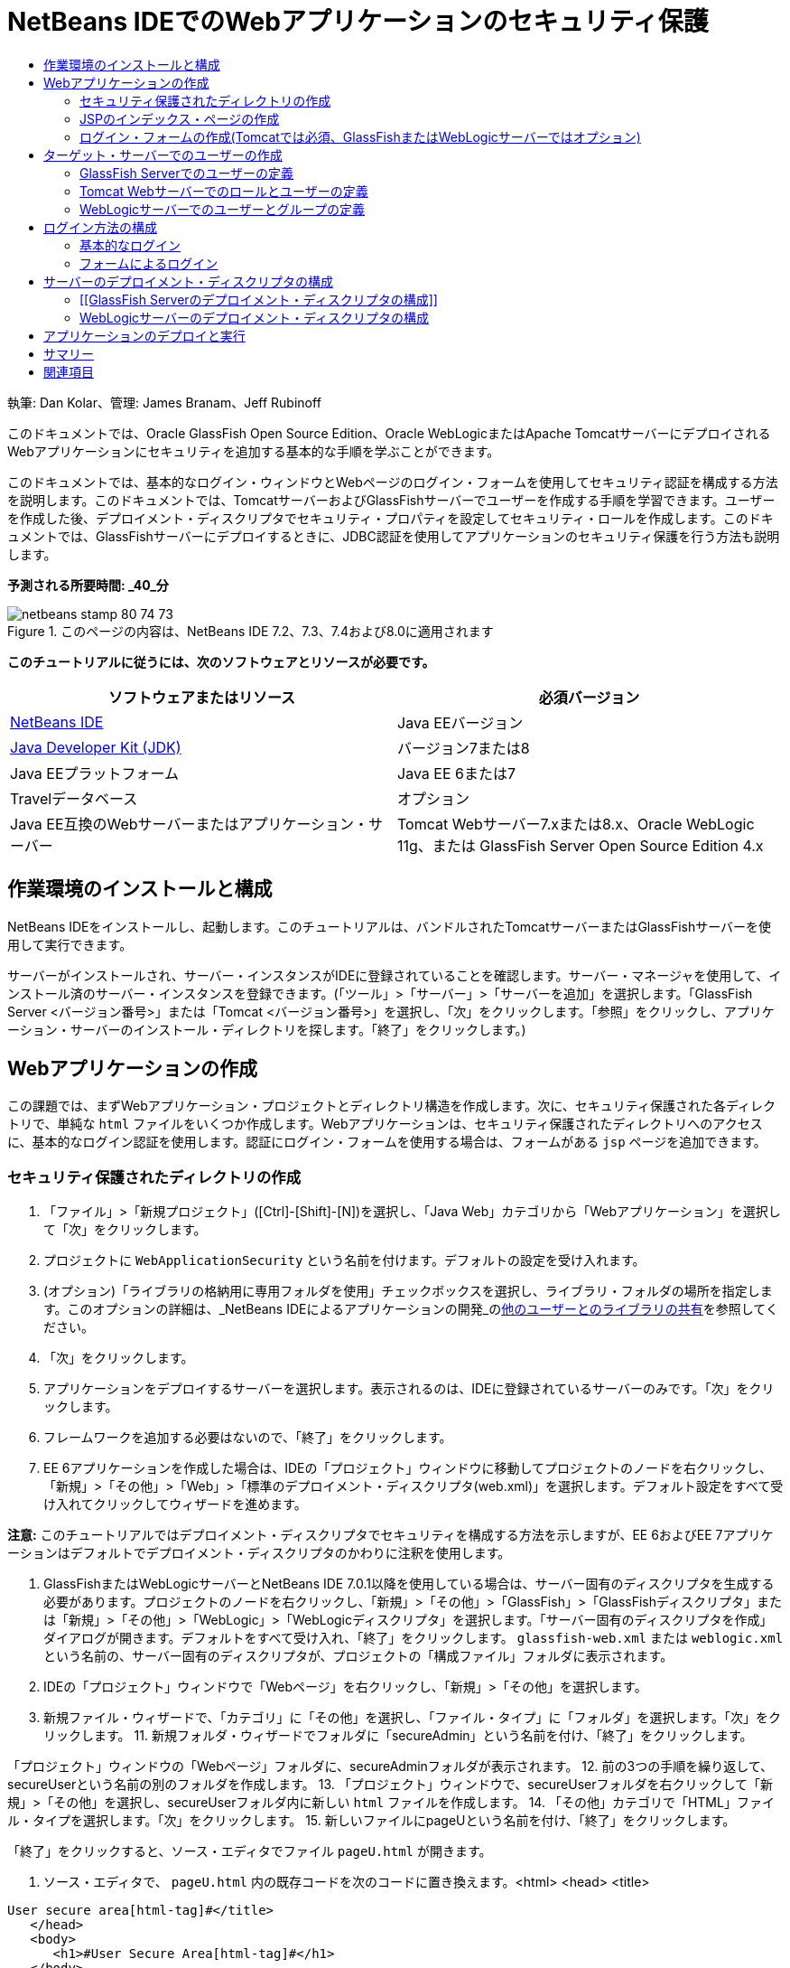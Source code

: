 // 
//     Licensed to the Apache Software Foundation (ASF) under one
//     or more contributor license agreements.  See the NOTICE file
//     distributed with this work for additional information
//     regarding copyright ownership.  The ASF licenses this file
//     to you under the Apache License, Version 2.0 (the
//     "License"); you may not use this file except in compliance
//     with the License.  You may obtain a copy of the License at
// 
//       http://www.apache.org/licenses/LICENSE-2.0
// 
//     Unless required by applicable law or agreed to in writing,
//     software distributed under the License is distributed on an
//     "AS IS" BASIS, WITHOUT WARRANTIES OR CONDITIONS OF ANY
//     KIND, either express or implied.  See the License for the
//     specific language governing permissions and limitations
//     under the License.
//

= NetBeans IDEでのWebアプリケーションのセキュリティ保護
:jbake-type: tutorial
:jbake-tags: tutorials 
:jbake-status: published
:syntax: true
:toc: left
:toc-title:
:description: NetBeans IDEでのWebアプリケーションのセキュリティ保護 - Apache NetBeans
:keywords: Apache NetBeans, Tutorials, NetBeans IDEでのWebアプリケーションのセキュリティ保護

執筆: Dan Kolar、管理: James Branam、Jeff Rubinoff

このドキュメントでは、Oracle GlassFish Open Source Edition、Oracle WebLogicまたはApache TomcatサーバーにデプロイされるWebアプリケーションにセキュリティを追加する基本的な手順を学ぶことができます。

このドキュメントでは、基本的なログイン・ウィンドウとWebページのログイン・フォームを使用してセキュリティ認証を構成する方法を説明します。このドキュメントでは、TomcatサーバーおよびGlassFishサーバーでユーザーを作成する手順を学習できます。ユーザーを作成した後、デプロイメント・ディスクリプタでセキュリティ・プロパティを設定してセキュリティ・ロールを作成します。このドキュメントでは、GlassFishサーバーにデプロイするときに、JDBC認証を使用してアプリケーションのセキュリティ保護を行う方法も説明します。

*予測される所要時間: _40_分*


image::images/netbeans-stamp-80-74-73.png[title="このページの内容は、NetBeans IDE 7.2、7.3、7.4および8.0に適用されます"]


*このチュートリアルに従うには、次のソフトウェアとリソースが必要です。*

|===
|ソフトウェアまたはリソース |必須バージョン 

|link:https://netbeans.org/downloads/index.html[+NetBeans IDE+] |Java EEバージョン 

|link:http://www.oracle.com/technetwork/java/javase/downloads/index.html[+Java Developer Kit (JDK)+] |バージョン7または8 

|Java EEプラットフォーム |Java EE 6または7 

|Travelデータベース |オプション 

|Java EE互換のWebサーバーまたはアプリケーション・サーバー |Tomcat Webサーバー7.xまたは8.x、Oracle WebLogic 11g、または
GlassFish Server Open Source Edition 4.x 
|===


== 作業環境のインストールと構成

NetBeans IDEをインストールし、起動します。このチュートリアルは、バンドルされたTomcatサーバーまたはGlassFishサーバーを使用して実行できます。

サーバーがインストールされ、サーバー・インスタンスがIDEに登録されていることを確認します。サーバー・マネージャを使用して、インストール済のサーバー・インスタンスを登録できます。(「ツール」>「サーバー」>「サーバーを追加」を選択します。「GlassFish Server <バージョン番号>」または「Tomcat <バージョン番号>」を選択し、「次」をクリックします。「参照」をクリックし、アプリケーション・サーバーのインストール・ディレクトリを探します。「終了」をクリックします。)


==  Webアプリケーションの作成

この課題では、まずWebアプリケーション・プロジェクトとディレクトリ構造を作成します。次に、セキュリティ保護された各ディレクトリで、単純な ``html`` ファイルをいくつか作成します。Webアプリケーションは、セキュリティ保護されたディレクトリへのアクセスに、基本的なログイン認証を使用します。認証にログイン・フォームを使用する場合は、フォームがある ``jsp`` ページを追加できます。


=== セキュリティ保護されたディレクトリの作成

1. 「ファイル」>「新規プロジェクト」([Ctrl]-[Shift]-[N])を選択し、「Java Web」カテゴリから「Webアプリケーション」を選択して「次」をクリックします。
2. プロジェクトに ``WebApplicationSecurity`` という名前を付けます。デフォルトの設定を受け入れます。
3. (オプション)「ライブラリの格納用に専用フォルダを使用」チェックボックスを選択し、ライブラリ・フォルダの場所を指定します。このオプションの詳細は、_NetBeans IDEによるアプリケーションの開発_のlink:http://www.oracle.com/pls/topic/lookup?ctx=nb8000&id=NBDAG455[+他のユーザーとのライブラリの共有+]を参照してください。
4. 「次」をクリックします。
5. アプリケーションをデプロイするサーバーを選択します。表示されるのは、IDEに登録されているサーバーのみです。「次」をクリックします。
6. フレームワークを追加する必要はないので、「終了」をクリックします。
7. EE 6アプリケーションを作成した場合は、IDEの「プロジェクト」ウィンドウに移動してプロジェクトのノードを右クリックし、「新規」>「その他」>「Web」>「標準のデプロイメント・ディスクリプタ(web.xml)」を選択します。デフォルト設定をすべて受け入れてクリックしてウィザードを進めます。

*注意:* このチュートリアルではデプロイメント・ディスクリプタでセキュリティを構成する方法を示しますが、EE 6およびEE 7アプリケーションはデフォルトでデプロイメント・ディスクリプタのかわりに注釈を使用します。

8. GlassFishまたはWebLogicサーバーとNetBeans IDE 7.0.1以降を使用している場合は、サーバー固有のディスクリプタを生成する必要があります。プロジェクトのノードを右クリックし、「新規」>「その他」>「GlassFish」>「GlassFishディスクリプタ」または「新規」>「その他」>「WebLogic」>「WebLogicディスクリプタ」を選択します。「サーバー固有のディスクリプタを作成」ダイアログが開きます。デフォルトをすべて受け入れ、「終了」をクリックします。 ``glassfish-web.xml`` または ``weblogic.xml`` という名前の、サーバー固有のディスクリプタが、プロジェクトの「構成ファイル」フォルダに表示されます。
9. IDEの「プロジェクト」ウィンドウで「Webページ」を右クリックし、「新規」>「その他」を選択します。
10. 新規ファイル・ウィザードで、「カテゴリ」に「その他」を選択し、「ファイル・タイプ」に「フォルダ」を選択します。「次」をクリックします。
11. 
新規フォルダ・ウィザードでフォルダに「secureAdmin」という名前を付け、「終了」をクリックします。

「プロジェクト」ウィンドウの「Webページ」フォルダに、secureAdminフォルダが表示されます。
12. 前の3つの手順を繰り返して、secureUserという名前の別のフォルダを作成します。
13. 「プロジェクト」ウィンドウで、secureUserフォルダを右クリックして「新規」>「その他」を選択し、secureUserフォルダ内に新しい ``html`` ファイルを作成します。
14. 「その他」カテゴリで「HTML」ファイル・タイプを選択します。「次」をクリックします。
15. 新しいファイルにpageUという名前を付け、「終了」をクリックします。

「終了」をクリックすると、ソース・エディタでファイル ``pageU.html`` が開きます。

16. ソース・エディタで、 ``pageU.html`` 内の既存コードを次のコードに置き換えます。[html-tag]#<html>
   <head>
      <title>#

[source,xml]
----

User secure area[html-tag]#</title>
   </head>
   <body>
      <h1>#User Secure Area[html-tag]#</h1>
   </body>
</html>#
----
17. secureAdminフォルダを右クリックし、pageAという名前の新しい ``html`` ファイルを作成します。
18. ソース・エディタで、 ``pageA.html`` 内の既存コードを次のコードに置き換えます。[html-tag]#<html>
   <head>
      <title>#

[source,xml]
----

Admin secure area[html-tag]#</title>
   </head>
   <body>
      <h1>#Admin secure area[html-tag]#</h1>
   </body>
</html>#
----


=== JSPのインデックス・ページの作成

セキュリティ保護された領域へのリンクを含むJSPのインデックス・ページを作成します。ユーザーがリンクをクリックすると、ユーザー名とパスワードの入力が求められます。基本的なログインを使用している場合は、デフォルト・ブラウザのログイン・ウィンドウが表示されます。ログイン・フォーム・ページを使用する場合、ユーザーはフォームにユーザー名とパスワードを入力します。

1. ソース・エディタで ``index.jsp`` を開き、次の ``pageA.html`` および ``pageU.html`` へのリンクを追加します。[jsp-html-tag]#<p>#

[source,html]
----

Request a secure Admin page [jsp-html-tag]#<a# [jsp-html-argument]#href=#[jsp-xml-value]#"secureAdmin/pageA.html"#[jsp-html-tag]#>#here![jsp-html-tag]#</a></p>
<p>#Request a secure User page [jsp-html-tag]#<a# [jsp-html-argument]#href=#[jsp-xml-value]#"secureUser/pageU.html"# [jsp-html-tag]#>#here![jsp-html-tag]#</a></p>#
----
2. 変更を保存します。


=== ログイン・フォームの作成(Tomcatでは必須、GlassFishまたはWebLogicサーバーではオプション)

基本的なログインのかわりにログイン・フォームを使用する場合、フォームを含む ``jsp`` ページを作成できます。<<Basic_login_config,ログイン方法を構成>>するときに、ログイン・ページとエラー・ページを指定します。

*重要:* Tomcatユーザーはログイン・フォームを作成する必要があります。

1. 「プロジェクト」ウィンドウで「Webページ」フォルダを右クリックし、「新規」>「JSP」を選択します。
2. ファイルに ``login`` という名前を付け、その他のフィールドはデフォルトの値のままにし、「終了」をクリックします。
3. ソース・エディタで、 ``login.jsp`` の ``<body>`` タグの間に次のコードを挿入します。

[source,xml]
----

<[jsp-html-tag]#form# [jsp-html-argument]#action=#[jsp-xml-value]#"j_security_check"# [jsp-html-argument]#method=#[jsp-xml-value]#"POST"#[jsp-html-tag]#>#
   Username:[jsp-html-tag]#<input# [jsp-html-argument]#type=#[jsp-xml-value]#"text"# [jsp-html-argument]#name=#[jsp-xml-value]#"j_username"#[jsp-html-tag]#><br>#
   Password:[jsp-html-tag]#<input# [jsp-html-argument]#type=#[jsp-xml-value]#"password"# [jsp-html-argument]#name=#[jsp-xml-value]#"j_password"#[jsp-html-tag]#>
   <input# [jsp-html-argument]#type=#[jsp-xml-value]#"submit"# [jsp-html-argument]#value=#[jsp-xml-value]#"Login"#[jsp-html-tag]#>
</form>#
----
4.  ``loginError.html`` という名前の新しい ``html`` ファイルを「Webページ」フォルダに作成します。これは、単純なエラー・ページです。
5. ソース・エディタで、 ``loginError.html`` 内の既存コードを次のコードに置き換えます。[html-tag]#<html>
    <head>
        <title>#

[source,xml]
----

Login Test: Error logging in[html-tag]#</title>
    </head>
    <body>
        <h1>#Error Logging In[html-tag]#</h1>
        <br/>
    </body>
</html>#
----


== ターゲット・サーバーでのユーザーの作成

Webアプリケーションで、基本的なログインまたはフォームに基づくログインのユーザーおよびパスワードの認証セキュリティを使用できるようにするには、ユーザーとその適切なロールがターゲット・サーバーに対して定義されている必要があります。サーバーにログインするには、そのサーバーにユーザー・アカウントが存在している必要があります。

ユーザーとロールの定義方法は、指定したターゲット・サーバーに応じて異なります。このチュートリアルでは、セキュリティの設定をテストするために、 ``admin`` ユーザーと ``user`` ユーザーを使用します。これらのユーザーがそれぞれのサーバーに存在し、適切なロールがユーザーに割り当てられていることを確認する必要があります。


=== GlassFish Serverでのユーザーの定義

このシナリオでは、GlassFishサーバーの管理コンソールを使用して、 ``user`` と ``admin`` という名前の2つの新しいユーザーを作成する必要があります。 ``user`` という名前のユーザーにはアプリケーションへのアクセス権を制限し、 ``admin`` には管理権限を付与します。

1. IDEの「サービス」ウィンドウに移動して「サーバー」>「GlassFish Server」を右クリックし、「ドメイン管理コンソールの表示」を選択して管理コンソールを開きます。GlassFishサーバーのログイン・ページがブラウザ・ウィンドウで開きます。管理コンソールにアクセスするには、adminのユーザー名とパスワードを使用してログインする必要があります。

*注意:* 管理コンソールにアクセスする前に、Application Serverを起動している必要があります。サーバーを起動するには、GlassFishサーバーのノードを右クリックし、「起動」を選択します。

2. 管理コンソールで、「構成」>「server-config」>「セキュリティ」>「レルム」>「file」の順に展開します。「レルムを編集」パネルが開きます。
image::images/edit-realm.png[]
3. 「レルムを編集」パネルの上部にある「ユーザーを管理」ボタンをクリックします。「ファイル・ユーザー」パネルが開きます。
image::images/file-users.png[]
4. 「新規」をクリックします。新規ファイル・レルム・ユーザー・パネルが開きます。「ユーザーID」に「 ``user`` 」、パスワードに「 ``userpw01`` 」と入力します。「OK」をクリックします。
5. 前の手順に従って、名前が ``admin`` 、パスワードが ``adminpw1`` のユーザーを ``file`` レルムに作成します。


=== Tomcat Webサーバーでのロールとユーザーの定義

Tomcat 7では、サーバーをNetBeans IDEに登録するときに、manager-scriptロールのユーザーとそのユーザーのパスワードを作成します。

Tomcatサーバーの基本的なユーザーとロールは、 ``tomcat-users.xml`` に記述されています。 ``tomcat-users.xml`` は、 ``_<CATALINA_BASE>_\conf`` ディレクトリにあります。

*注意:* CATALINA_BASEの場所は、「サービス」ウィンドウでTomcatサーバーのノードを右クリックし、「プロパティ」を選択して調べることができます。サーバーのプロパティが表示されます。CATALINA_BASEの場所は「接続」タブに示されます。

image::images/tomcat-properties.png[] image::images/catalina-base.png[]

*注意:* 以前のバージョンのIDEにバンドルされていたTomcat 6を使用する場合、このサーバーに存在する ``ide`` ユーザーには、パスワードと、管理者およびマネージャのロールが定義されています。ユーザー ``ide`` のパスワードは、Tomcat 6がインストールされるときに生成されます。ユーザー ``ide`` のパスワードは変更できます。つまり、 ``tomcat-users.xml`` にパスワードをコピーできます。

*ユーザーをTomcatに追加するには:*

1.  ``_<CATALINA_BASE>_/conf/tomcat-users.xml`` をエディタで開きます。
2.  ``AdminRole`` という名前のロールを追加します。

[source,java]
----

<role rolename="AdminRole"/>
----
3.  ``UserRole`` という名前のロールを追加します。

[source,java]
----

<role rolename="UserRole"/>
----
4. 名前が ``admin`` 、パスワードが ``adminpw1`` 、ロールが ``AdminRole`` のユーザーを追加します。

[source,java]
----

<user username="admin" password="adminpw1" roles="AdminRole"/>
----
5. 名前が ``user`` 、パスワードが ``userpw01`` 、ロールが ``UserRole`` のユーザーを追加します。

[source,java]
----

<user username="user" password="userpw01" roles="UserRole"/>
----

 ``tomcat-users.xml`` ファイルは次のようになります。


[source,xml]
----

<tomcat-users>
<!--
  <role rolename="tomcat"/>
  <role rolename="role1"/>
  <user username="tomcat" password="tomcat" roles="tomcat"/>
  <user username="both" password="tomcat" roles="tomcat,role1"/>
  <user username="role1" password="tomcat" roles="role1"/>
-->
...
<role rolename="AdminRole"/>
<role rolename="UserRole"/>
<user username="user" password="userpw01" roles="UserRole"/>
<user username="admin" password="adminpw1" roles="AdminRole"/>
[User with manager-script role, defined when Tomcat 7 was registered with the IDE]
...
</tomcat-users>
----


=== WebLogicサーバーでのユーザーとグループの定義

このシナリオでは、まずWebLogicサーバーの管理コンソールを使用して、 ``user`` と ``admin`` という名前の2つの新しいユーザーを作成する必要があります。これらのユーザーを、それぞれ ``userGroup`` グループと ``adminGroup`` グループに追加します。後で、これらのグループにセキュリティ・ロールを割り当てます。 ``userGroup`` にはアプリケーションへのアクセス権を制限し、 ``adminGroup`` には管理権限を付与します。

WebLogicサーバーにユーザーとグループを追加する一般的な手順については、WebLogiclink:http://download.oracle.com/docs/cd/E21764_01/apirefs.1111/e13952/taskhelp/security/ManageUsersAndGroups.html[+管理コンソール・オンライン・ヘルプ+]を参照してください。

*「user」および「admin」のユーザーとグループをWebLogicに追加するには:*

1. IDEの「サービス」ウィンドウに移動して「サーバー」>「WebLogic Server」を右クリックし、「管理コンソールを表示」を選択して管理コンソールを開きます。GlassFishサーバーのログイン・ページがブラウザ・ウィンドウで開きます。管理コンソールにアクセスするには、adminのユーザー名とパスワードを使用してログインする必要があります。

*注意:* 管理コンソールにアクセスする前に、Application Serverを起動している必要があります。サーバーを起動するには、WebLogicサーバーのノードを右クリックし、「起動」を選択します。

2. 左ペインで、「セキュリティ・レルム」を選択します。セキュリティ・レルムのサマリー・ページが開きます。
3. セキュリティ・レルムのサマリー・ページで、レルムの名前を選択します(デフォルト・レルムは「myrealm」)。レルム名の設定ページが開きます。
4. レルム名の設定ページで、「ユーザー」を選択し、「グループ」>「ユーザー」を選択します。「ユーザー」表が表示されます。
5. 「ユーザー」表で「新規」をクリックします。新規ユーザーを作成ページが開きます。
6. 名前に「user」、パスワードに「userpw01」と入力します。必要に応じて、説明を入力します。デフォルトの認証プロバイダを受け入れます。
image::images/wl-admin-newuser.png[]
7. 「OK」をクリックします。「ユーザー」表に戻ります。
8. 「新規」をクリックし、名前が「admin」、パスワードが「admin1」のユーザーを追加します。
9. 「グループ」タブを開きます。「グループ」表が表示されます。
10. 「新規」をクリックします。「新規グループを作成」ウィンドウが開きます。
11. グループにuserGroupという名前を付けます。デフォルトのプロバイダを受け入れ、「OK」をクリックします。「グループ」表に戻ります。
12. 「新規」をクリックし、adminGroupというグループを作成します。
13. 次の手順のために「ユーザー」タブを開きます。

次に、 ``admin`` ユーザーを ``adminGroup`` 、 ``user`` ユーザーを ``userGroup`` に追加します。

*ユーザーをグループに追加するには:*

1. 「ユーザー」タブで ``admin`` ユーザーをクリックします。ユーザーの設定ページが開きます。
2. 設定ページで「グループ」タブを開きます。
3. 「親グループ:」「使用可能:」表で、 ``adminGroup`` を選択します。
4. 右矢印(>)をクリックします。「親グループ: 選択:」表に ``adminGroup`` が表示されます。
image::images/wl-admin-usersettings.png[]
5. 「保存」をクリックします。
6. 「ユーザー」タブに戻ります。
7.  ``user`` ユーザーをクリックし、 ``userGroup`` に追加します。


== ログイン方法の構成

アプリケーションのログイン方法を構成するには、基本的なログイン認証用のブラウザによって提供されるログイン・ウィンドウを使用できます。または、ログイン・フォームがあるWebページを作成できます。両方のタイプのログイン構成は、ユーザーおよびパスワードによる認証に基づいています。

ログインを構成するには、_セキュリティ制約_を作成し、ロールをこれらのセキュリティ制約に割り当てます。セキュリティ制約では一連のファイルを定義します。ロールを制約に割り当てると、そのロールを持つユーザーは、制約によって定義された一連のファイルにアクセスできるようになります。たとえば、このチュートリアルでは、AdminRoleをAdminConstraintに、UserRoleとAdminRoleをUserConstraintに割り当てます。これは、AdminRoleを持つユーザーはAdminファイルとUserファイルの両方にアクセスでき、UserRoleを持つユーザーはUserファイルのみにアクセスできることを意味します。

*注意:* ユーザー・ファイルに個別の管理者ロール・アクセス権を割り当てることは、一般的な使用方法ではありません。別の方法としては、UserRoleのみをUserConstraintに割り当て、サーバー側で、管理者でもある特定の*users*にAdminRoleを付与します。アクセス権をどのように付与するかは、個々の場合に応じて決定してください。

 ``web.xml`` を構成することによって、アプリケーションのログイン方法を構成できます。 ``web.xml`` ファイルは、「プロジェクト」ウィンドウの「構成ファイル」ディレクトリにあります。


=== 基本的なログイン

基本的なログイン構成を使用する場合は、ログイン・ウィンドウがブラウザに表示されます。セキュリティ保護されたコンテンツにアクセスするには、有効なユーザー名とパスワードが必要です。

次の手順は、GlassFishサーバーとWebLogicサーバーの基本的なログインの構成方法を示します。Tomcatユーザーは<<form-login,フォームによるログイン>>を使用する必要があります。

*基本的なログインを構成するには:*

1. 「プロジェクト」ウィンドウで、プロジェクトの「構成ファイル」ノードを展開し、 ``web.xml`` をダブルクリックします。ビジュアル・エディタで ``web.xml`` ファイルが開きます。
2. ツールバーの「セキュリティ」をクリックし、セキュリティ・ビューでファイルを開きます。
3. 「ログイン構成」ノードを展開し、「ログイン構成」を「基本」に設定します。

*注意:* フォームを使用する場合は、「基本」のかわりに「フォーム」を選択し、ログイン・ページおよびログイン・エラー・ページを指定します。

4. サーバーに応じたレルム名を入力します。
* *GlassFish:* 「レルム名」に「 ``file`` 」と入力します。これは、GlassFishサーバーでユーザーを作成した場所のデフォルト・レルム名です。
* *Tomcat:* レルム名は入力しないでください。
* *WebLogic:* 自分のレルム名を入力します。デフォルト・レルムは ``myrealm`` です。
image::images/security-roles.png[]
5. 「セキュリティ・ロール」ノードを展開し、「追加」をクリックしてロール名を追加します。
6. 次のセキュリティ・ロールを追加します。
*  ``AdminRole`` 。このロールに追加したユーザーは、サーバーの ``secureAdmin`` ディレクトリへのアクセス権を持ちます。
*  ``UserRole`` 。このロールに追加したユーザーは、サーバーの ``secureUser`` ディレクトリへのアクセス権を持ちます。

*注意:* GlassFishのロール名は先頭が大文字である必要があります。

7. 次の手順に従って、 ``AdminConstraint`` という名前のセキュリティ制約を作成および構成します。
1. 「セキュリティ制約を追加」をクリックします。新しいセキュリティ制約のセクションが表示されます。
2. 新しいセキュリティ制約の「表示名」に「 ``AdminConstraint`` 」と入力します。
image::images/admin-constraint.png[]
3. 「追加」をクリックします。「Webリソースを追加」ダイアログが開きます。
4. 
「Webリソースを追加」ダイアログで「リソース名」に「 ``Admin`` 」、「URLパターン」に「 ``/secureAdmin/*`` 」を設定し、「OK」をクリックします。ダイアログが閉じます。

*注意:* アスタリスク(*)を使用すると、そのフォルダにあるすべてのファイルに対するユーザー・アクセス権を与えることになります。

image::images/addwebresource.png[]
5. 「認証制約を有効にする」を選択し、「編集」をクリックします。「ロール名を編集」ダイアログが開きます。
6. 「ロール名を編集」ダイアログ・ボックスで左ペインの「AdminRole」を選択して「追加」をクリックし、「OK」をクリックします。

前述の手順を完了すると、次の図に示すような結果になるはずです。

image::images/constraints.png[]
8. 次の手順に従って、 ``UserConstraint`` という名前のセキュリティ制約を作成および構成します。
1. 「セキュリティ制約を追加」をクリックして新しいセキュリティ制約を作成します。
2. 新しいセキュリティ制約の「表示名」に「 ``UserConstraint`` 」と入力します。
3. 「追加」をクリックしてWebリソース・コレクションを追加します。
4. 「Webリソースを追加」ダイアログ・ボックスで「リソース名」に「 ``User`` 」、「URLパターン」に「 ``/secureUser/*`` 」を設定し、「OK」をクリックします。
5. 「認証制約を有効にする」を選択して「編集」をクリックし、「ロール名」フィールドを編集します。
6. 「ロール名を編集」ダイアログ・ボックスで左ペインの「AdminRole」および「UserRole」を選択して「追加」をクリックし、「OK」をクリックします。
注意: web.xmlでセッションのタイム・アウトも設定できます。タイム・アウトを設定するには、ビジュアル・エディタの「一般」タブをクリックし、セッションの持続時間を指定します。デフォルトは30分です。 
 


=== フォームによるログイン

ログイン用のフォームを使用すると、ログイン・ページおよびエラー・ページの内容をカスタマイズできます。フォームを使用して認証を構成する手順は、作成した<<loginform,ログイン・ページおよびエラー・ページ>>を指定する以外は基本的なログイン構成と同じです。

次の手順は、ログイン・フォームを構成する方法を示しています

1. 「プロジェクト」ウィンドウで「 ``Webページ/WEB-INF`` 」ディレクトリにある ``web.xml`` をダブルクリックし、ビジュアル・エディタでファイルを開きます。
2. ツールバーの「セキュリティ」をクリックし、セキュリティ・ビューでファイルを開き、「ログイン構成」ノードを展開します。
3. 「ログイン構成」を「フォーム」に設定します。
4. 「参照」をクリックして ``login.jsp`` を検索し、フォームのログイン・ページを設定します。
5. 
「参照」をクリックして ``loginError.html`` を検索し、フォームのエラー・ページを設定します。

image::images/login-forms.png[]
6. サーバーに応じたレルム名を入力します。
* *GlassFish:* 「レルム名」に「 ``file`` 」と入力します。これは、GlassFishサーバーでユーザーを作成した場所のデフォルト・レルム名です。
* *Tomcat:* レルム名は入力しないでください。
* *WebLogic:* 自分のレルム名を入力します。デフォルト・レルムは ``myrealm`` です。
7. 「セキュリティ・ロール」ノードを展開し、「追加」をクリックしてロール名を追加します。
8. 次のセキュリティ・ロールを追加します。
|===

|サーバー・ロール |説明 

|AdminRole |このロールに追加したユーザーは、サーバーの ``secureAdmin`` ディレクトリへのアクセス権を持ちます。 

|UserRole |このロールに追加したユーザーは、サーバーの ``secureUser`` ディレクトリへのアクセス権を持ちます。 
|===
9. 次の手順に従って、 ``AdminConstraint`` という名前のセキュリティ制約を作成および構成します。
1. 「セキュリティ制約を追加」をクリックして新しいセキュリティ制約を作成します。
2. 新しいセキュリティ制約の「表示名」に「 ``AdminConstraint`` 」と入力します。
3. 「追加」をクリックしてWebリソース・コレクションを追加します。
4. 
「Webリソースを追加」ダイアログ・ボックスで「リソース名」に「 ``Admin`` 」、「URLパターン」に「 ``/secureAdmin/*`` 」を設定し、「OK」をクリックします。

*注意:* アスタリスク(*)を使用すると、そのフォルダにあるすべてのファイルに対するユーザー・アクセス権を与えることになります。

image::images/addwebresource.png[]
5. 「認証制約を有効にする」を選択し、「編集」をクリックします。「ロール名を編集」ダイアログが開きます。
6. 「ロール名を編集」ダイアログ・ボックスで左ペインの「AdminRole」を選択して「追加」をクリックし、「OK」をクリックします。

前述の手順を完了すると、次の図に示すような結果になるはずです。

image::images/constraints.png[]
10. 次の手順に従って、 ``UserConstraint`` という名前のセキュリティ制約を作成および構成します。
1. 「セキュリティ制約を追加」をクリックして新しいセキュリティ制約を作成します。
2. 新しいセキュリティ制約の「表示名」に「 ``UserConstraint`` 」と入力します。
3. 「追加」をクリックしてWebリソース・コレクションを追加します。
4. 「Webリソースを追加」ダイアログ・ボックスで「リソース名」に「 ``User`` 」、「URLパターン」に「 ``/secureUser/*`` 」を設定し、「OK」をクリックします。
5. 「認証制約を有効にする」を選択して「編集」をクリックし、「ロール名」フィールドを編集します。
6. 「ロール名を編集」ダイアログ・ボックスで左ペインの「AdminRole」および「UserRole」を選択して「追加」をクリックし、「OK」をクリックします。
注意: web.xmlでセッションのタイム・アウトも設定できます。タイム・アウトを設定するには、ビジュアル・エディタの「一般」タブをクリックし、セッションの持続時間を指定します。デフォルトは30分です。


== サーバーのデプロイメント・ディスクリプタの構成

アプリケーションをGlassFishサーバーまたはWebLogicサーバーにデプロイメントする場合、 ``web.xml`` に定義されたセキュリティ・ロールをマッピングするため、サーバーのデプロイメント・ディスクリプタを構成する必要があります。サーバーのデプロイメント・ディスクリプタは、「プロジェクト」ウィンドウのプロジェクトの「構成ファイル」ノードの下に表示されます。


=== [[GlassFish Serverのデプロイメント・ディスクリプタの構成]] 

GlassFishサーバーのデプロイメント・ディスクリプタの名前は ``glassfish-web.xml`` です。サーバーのデプロイメント・ディスクリプタは「構成ファイル」フォルダにあります。そこにない場合は、プロジェクトのノードを右クリックし、「新規」>「その他」>「GlassFish」>「GlassFishデプロイメント・ディスクリプタ」に移動して作成します。すべてのデフォルトを受け入れます。

 ``web.xml`` に入力した値は、 ``glassfish-web.xml`` に表示されます。IDEはこれらの値を ``web.xml`` から取得します。

*GlassFishデプロイメント・ディスクリプタを構成するには:*

1. 「プロジェクト」ウィンドウで、プロジェクトの「構成ファイル」ノードを展開し、 ``glassfish-web.xml`` をダブルクリックします。GlassFishデプロイメント・ディスクリプタ用の特別なタブ付きエディタで ``glassfish-web.xml`` デプロイメント・ディスクリプタが開きます。

*注意:* 3.1よりも古いバージョンのGlassFishサーバーでは、このファイルの名前は ``sun-web.xml`` です。

2. 「セキュリティ」タブを選択し、セキュリティ・ロールを表示します。
3. AdminRoleのセキュリティ・ロール・ノードを選択し、「セキュリティ・ロールのマッピング」ペインを開きます。
4. 
「プリンシパルの追加」をクリックし、「プリンシパル名」に「 ``admin`` 」と入力します。「OK」をクリックします。

image::images/add-principal.png[]
5. UserRoleのセキュリティ・ロール・ノードを選択し、「セキュリティ・ロールのマッピング」ペインを開きます。
6. 「プリンシパルの追加」をクリックし、「プリンシパル名」に「 ``user`` 」と入力します。「OK」をクリックします。
7.  ``glassfish-web.xml`` に変更を保存します。

「XML」タブをクリックして、XMLエディタで ``glassfish-web.xml`` を表示および編集することもできます。XMLエディタで ``glassfish-web.xml`` を開くと、 ``glassfish-web.xml`` に次のセキュリティ・ロールのマッピング情報があることがわかります。

[xml-tag]#<security-role-mapping>
    <role-name>#

[source,xml]
----

AdminRole[xml-tag]#</role-name>
    <principal-name>#admin[xml-tag]#</principal-name>
</security-role-mapping>
<security-role-mapping>
    <role-name>#UserRole[xml-tag]#</role-name>
    <principal-name>#user[xml-tag]#</principal-name>
</security-role-mapping>#
----


=== WebLogicサーバーのデプロイメント・ディスクリプタの構成

WebLogicデプロイメント・ディスクリプタの名前は ``weblogic.xml`` です。現在、IDEの<<gf-dd,GlassFishデプロイメント・ディスクリプタのサポート>>は、WebLogicデプロイメント・ディスクリプタまで拡張されていません。したがって、 ``weblogic.xml`` の変更はすべて手動で行う必要があります。

WebLogicサーバーのデプロイメント・ディスクリプタは「構成ファイル」フォルダにあります。そこにない場合は、プロジェクトのノードを右クリックし、「新規」>「その他」>「WebLogic」>「WebLogicデプロイメント・ディスクリプタ」に移動して作成します。すべてのデフォルトを受け入れます。

*注意:* 宣言やプログラムによるセキュリティなど、WebLogicでのWebアプリケーションのセキュリティ保護に関する詳細は、link:http://download.oracle.com/docs/cd/E21764_01/web.1111/e13711/thin_client.htm[+Oracle Fusion Middleware Oracle WebLogic Serverセキュリティのプログラミング+]を参照してください。

*WebLogicデプロイメント・ディスクリプタを構成するには:*

1. 「プロジェクト」ウィンドウで、プロジェクトの「構成ファイル」ノードを展開し、 ``weblogic.xml`` をダブルクリックします。 ``weblogic.xml`` デプロイメント・ディスクリプタがエディタで開きます。
2.  ``<weblogic-web-app>`` 要素の内部に、次のセキュリティ・ロール割当て要素を入力または貼り付けます。[xml-tag]#<security-role-assignment>
    <role-name>#

[source,xml]
----

AdminRole[xml-tag]#</role-name>
    <principal-name>#adminGroup[xml-tag]#</principal-name>
</security-role-assignment>
<security-role-assignment>
    <role-name>#UserRole[xml-tag]#</role-name>
    <principal-name>#userGroup[xml-tag]#</principal-name>
</security-role-assignment>#
----
3.  ``weblogic.xml`` に変更を保存します。


== アプリケーションのデプロイと実行

「プロジェクト」ウィンドウでプロジェクト・ノードを右クリックし、「実行」を選択します。

*注意:* プロジェクトはデフォルトで「保存時にコンパイル」機能が有効になっている状態で作成されているので、アプリケーションをIDEで実行するときに先にコードをコンパイルする必要はありません。保存時にコンパイル機能の詳細は、_NetBeans IDEによるアプリケーションの開発ユーザー・ガイド_のlink:http://www.oracle.com/pls/topic/lookup?ctx=nb8000&id=NBDAG510[+Javaプロジェクトのビルド+]を参照してください。

アプリケーションをサーバーにビルドおよびデプロイした後、Webブラウザで開始ページが開きます。*admin*または*user*のいずれかをクリックして、アクセスするセキュリティ保護された領域を選択します。

image::images/deploy1.png[]

ユーザーとパスワードを入力した後、考えられる結果は次の3つです。

* このユーザーのパスワードが正しく、ユーザーがセキュリティ保護されたコンテンツに対する権限を持っている場合、セキュリティ保護されたコンテンツ・ページが表示されます。

image::images/deploy2.png[]
* 
このユーザーのパスワードが間違っている場合、エラー・ページが表示されます。

image::images/deploy3.png[]
* 
このユーザーのパスワードは正しいが、ユーザーがセキュリティ保護されたコンテンツへのアクセス権を持っていない場合、ブラウザには、リクエストされたリソースへのアクセスが拒否されたことを示すエラー403が表示されます。

image::images/deploy4.png[]


== サマリー

このチュートリアルでは、セキュリティ保護されたWebアプリケーションを作成しました。web.xmlディスクリプタとglassfish-web.xmlディスクリプタのエディタを使用してセキュリティの設定を編集し、セキュリティ保護されたログインと複数のIDを持つWebページを作成しました。



== 関連項目

* link:quickstart-webapps.html[+Webアプリケーション開発入門+]
* link:../../trails/java-ee.html[+Java EEおよびJava Webの学習+]


|===
|
link:/about/contact_form.html?to=3&subject=Feedback: Securing a Web Application[+このチュートリアルに関するご意見をお寄せください+]

 
|===
